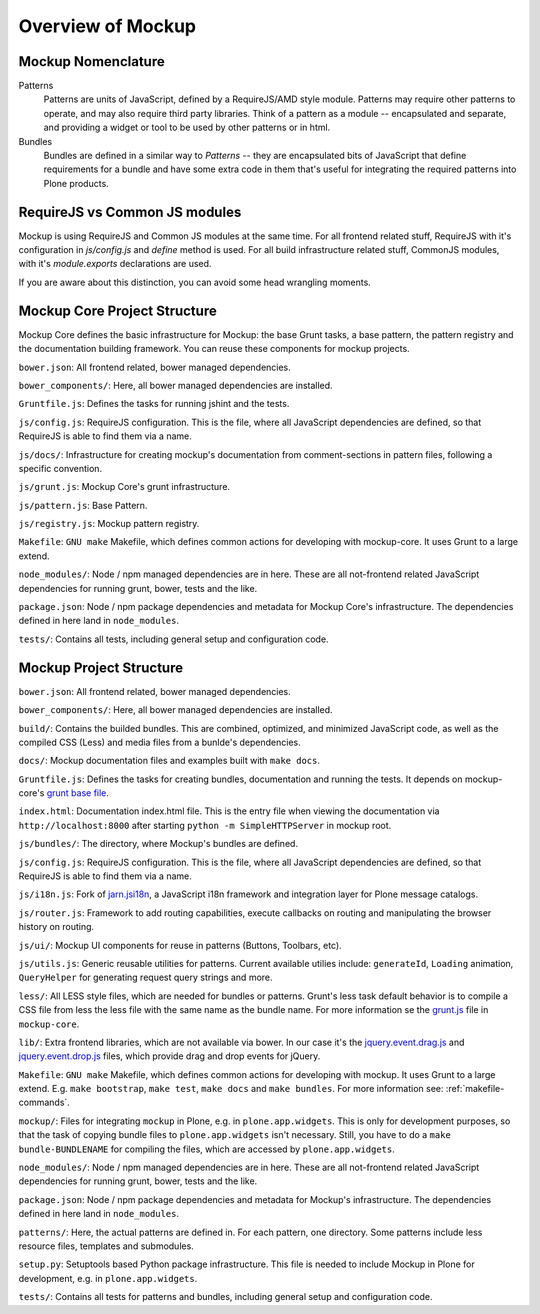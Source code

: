 Overview of Mockup
==================

Mockup Nomenclature
-------------------

Patterns
    Patterns are units of JavaScript, defined by a RequireJS/AMD style module.
    Patterns may require other patterns to operate, and may also require third
    party libraries.  Think of a pattern as a module -- encapsulated and
    separate, and providing a widget or tool to be used by other patterns or in
    html.

Bundles
    Bundles are defined in a similar way to *Patterns* -- they are encapsulated
    bits of JavaScript that define requirements for a bundle and have some
    extra code in them that's useful for integrating the required patterns into
    Plone products.


RequireJS vs Common JS modules
------------------------------

Mockup is using RequireJS and Common JS modules at the same time. For all
frontend related stuff, RequireJS with it's configuration in `js/config.js` and
`define` method is used. For all build infrastructure related stuff, CommonJS
modules, with it's `module.exports` declarations are used.

If you are aware about this distinction, you can avoid some head wrangling
moments.


Mockup Core Project Structure
-----------------------------

Mockup Core defines the basic infrastructure for Mockup: the base Grunt tasks,
a base pattern, the pattern registry and the documentation building framework.
You can reuse these components for mockup projects.

``bower.json``: All frontend related, bower managed dependencies.

``bower_components/``: Here, all bower managed dependencies are installed.

``Gruntfile.js``: Defines the tasks for running jshint and the tests.

``js/config.js``: RequireJS configuration. This is the file, where all
JavaScript dependencies are defined, so that RequireJS is able to find them via
a name.

``js/docs/``: Infrastructure for creating mockup's documentation from
comment-sections in pattern files, following a specific convention.

``js/grunt.js``: Mockup Core's grunt infrastructure.

``js/pattern.js``: Base Pattern.

``js/registry.js``: Mockup pattern registry.

``Makefile``: ``GNU make`` Makefile, which defines common actions for
developing with mockup-core. It uses Grunt to a large extend.

``node_modules/``: Node / npm managed dependencies are in here. These are all
not-frontend related JavaScript dependencies for running grunt, bower, tests
and the like.

``package.json``: Node / npm package dependencies and metadata for Mockup Core's
infrastructure. The dependencies defined in here land in ``node_modules``.

``tests/``: Contains all tests, including general setup and configuration code.

Mockup Project Structure
------------------------

``bower.json``: All frontend related, bower managed dependencies.

``bower_components/``: Here, all bower managed dependencies are installed.

``build/``: Contains the builded bundles. This are combined, optimized, and
minimized JavaScript code, as well as the compiled CSS (Less) and media files
from a bunlde's dependencies.

``docs/``: Mockup documentation files and examples built with ``make docs``.

``Gruntfile.js``: Defines the tasks for creating bundles, documentation and
running the tests. It depends on mockup-core's `grunt base file
<https://github.com/plone/mockup-core/blob/87d58d984d5ab193e23f6b6fcd5883a159113b10/js/grunt.js#L53>`_.

``index.html``: Documentation index.html file. This is the entry file when
viewing the documentation via ``http://localhost:8000`` after starting ``python
-m SimpleHTTPServer`` in mockup root.

``js/bundles/``: The directory, where Mockup's bundles are defined.

``js/config.js``: RequireJS configuration. This is the file, where all
JavaScript dependencies are defined, so that RequireJS is able to find them via
a name.

``js/i18n.js``: Fork of `jarn.jsi18n <https://github.com/collective/jarn.jsi18n>`_,
a JavaScript i18n framework and integration layer for Plone message catalogs.

``js/router.js``: Framework to add routing capabilities, execute callbacks on
routing and manipulating the browser history on routing.

``js/ui/``: Mockup UI components for reuse in patterns (Buttons, Toolbars, etc).

``js/utils.js``: Generic reusable utilities for patterns. Current available
utilies include: ``generateId``, ``Loading`` animation, ``QueryHelper`` for
generating request query strings and more.

``less/``: All LESS style files, which are needed for bundles or patterns.
Grunt's less task default behavior is to compile a CSS file from less the less
file with the same name as the bundle name. For more information se the `grunt.js
<https://github.com/plone/mockup-core/blob/87d58d984d5ab193e23f6b6fcd5883a159113b10/js/grunt.js#L53>`_
file in ``mockup-core``.

``lib/``: Extra frontend libraries, which are not available via bower. In our
case it's the `jquery.event.drag.js <http://threedubmedia.com/code/event/drag>`_
and `jquery.event.drop.js <http://threedubmedia.com/code/event/drop>`_ files,
which provide drag and drop events for jQuery.

``Makefile``: ``GNU make`` Makefile, which defines common actions for
developing with mockup. It uses Grunt to a large extend. E.g. ``make
bootstrap``, ``make test``, ``make docs`` and ``make bundles``. For more
information see: :ref:`makefile-commands`.

``mockup/``: Files for integrating ``mockup`` in Plone, e.g. in
``plone.app.widgets``. This is only for development purposes, so that the task
of copying bundle files to ``plone.app.widgets`` isn't necessary. Still, you
have to do a ``make bundle-BUNDLENAME`` for compiling the files, which are
accessed by ``plone.app.widgets``.

``node_modules/``: Node / npm managed dependencies are in here. These are all
not-frontend related JavaScript dependencies for running grunt, bower, tests
and the like.

``package.json``: Node / npm package dependencies and metadata for Mockup's
infrastructure. The dependencies defined in here land in ``node_modules``.

``patterns/``: Here, the actual patterns are defined in. For each pattern, one
directory. Some patterns include less resource files, templates and submodules.

``setup.py``: Setuptools based Python package infrastructure. This file is
needed to include Mockup in Plone for development, e.g. in
``plone.app.widgets``.

``tests/``: Contains all tests for patterns and bundles, including general
setup and configuration code.
